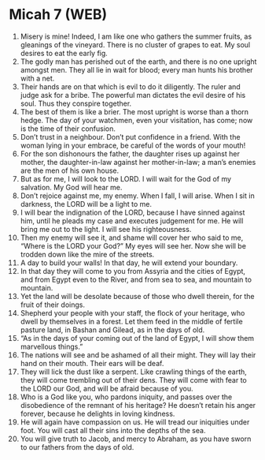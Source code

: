 * Micah 7 (WEB)
:PROPERTIES:
:ID: WEB/33-MIC07
:END:

1. Misery is mine! Indeed, I am like one who gathers the summer fruits, as gleanings of the vineyard. There is no cluster of grapes to eat. My soul desires to eat the early fig.
2. The godly man has perished out of the earth, and there is no one upright amongst men. They all lie in wait for blood; every man hunts his brother with a net.
3. Their hands are on that which is evil to do it diligently. The ruler and judge ask for a bribe. The powerful man dictates the evil desire of his soul. Thus they conspire together.
4. The best of them is like a brier. The most upright is worse than a thorn hedge. The day of your watchmen, even your visitation, has come; now is the time of their confusion.
5. Don’t trust in a neighbour. Don’t put confidence in a friend. With the woman lying in your embrace, be careful of the words of your mouth!
6. For the son dishonours the father, the daughter rises up against her mother, the daughter-in-law against her mother-in-law; a man’s enemies are the men of his own house.
7. But as for me, I will look to the LORD. I will wait for the God of my salvation. My God will hear me.
8. Don’t rejoice against me, my enemy. When I fall, I will arise. When I sit in darkness, the LORD will be a light to me.
9. I will bear the indignation of the LORD, because I have sinned against him, until he pleads my case and executes judgement for me. He will bring me out to the light. I will see his righteousness.
10. Then my enemy will see it, and shame will cover her who said to me, “Where is the LORD your God?” My eyes will see her. Now she will be trodden down like the mire of the streets.
11. A day to build your walls! In that day, he will extend your boundary.
12. In that day they will come to you from Assyria and the cities of Egypt, and from Egypt even to the River, and from sea to sea, and mountain to mountain.
13. Yet the land will be desolate because of those who dwell therein, for the fruit of their doings.
14. Shepherd your people with your staff, the flock of your heritage, who dwell by themselves in a forest. Let them feed in the middle of fertile pasture land, in Bashan and Gilead, as in the days of old.
15. “As in the days of your coming out of the land of Egypt, I will show them marvellous things.”
16. The nations will see and be ashamed of all their might. They will lay their hand on their mouth. Their ears will be deaf.
17. They will lick the dust like a serpent. Like crawling things of the earth, they will come trembling out of their dens. They will come with fear to the LORD our God, and will be afraid because of you.
18. Who is a God like you, who pardons iniquity, and passes over the disobedience of the remnant of his heritage? He doesn’t retain his anger forever, because he delights in loving kindness.
19. He will again have compassion on us. He will tread our iniquities under foot. You will cast all their sins into the depths of the sea.
20. You will give truth to Jacob, and mercy to Abraham, as you have sworn to our fathers from the days of old.
